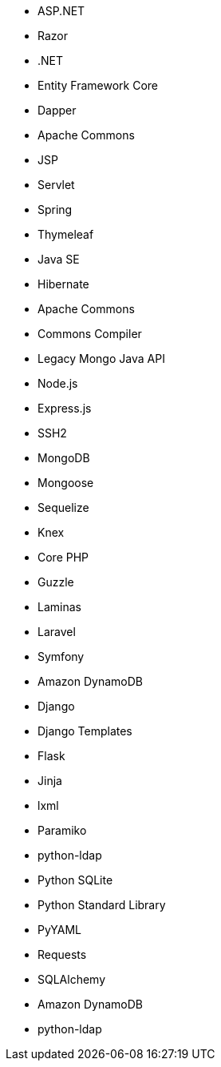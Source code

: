 // C#
* ASP.NET
* Razor
* .NET
* Entity Framework Core
* Dapper
// Java
* Apache Commons
* JSP
* Servlet
* Spring
* Thymeleaf
* Java SE
* Hibernate
* Apache Commons
* Commons Compiler
* Legacy Mongo Java API
// JS
* Node.js
* Express.js
* SSH2
* MongoDB
* Mongoose
* Sequelize
* Knex
// PHP
* Core PHP
* Guzzle
* Laminas
* Laravel
* Symfony
// Python
* Amazon DynamoDB
* Django
* Django Templates
* Flask
* Jinja
* lxml
* Paramiko
* python-ldap
* Python SQLite
* Python Standard Library
* PyYAML
* Requests
* SQLAlchemy
* Amazon DynamoDB
* python-ldap